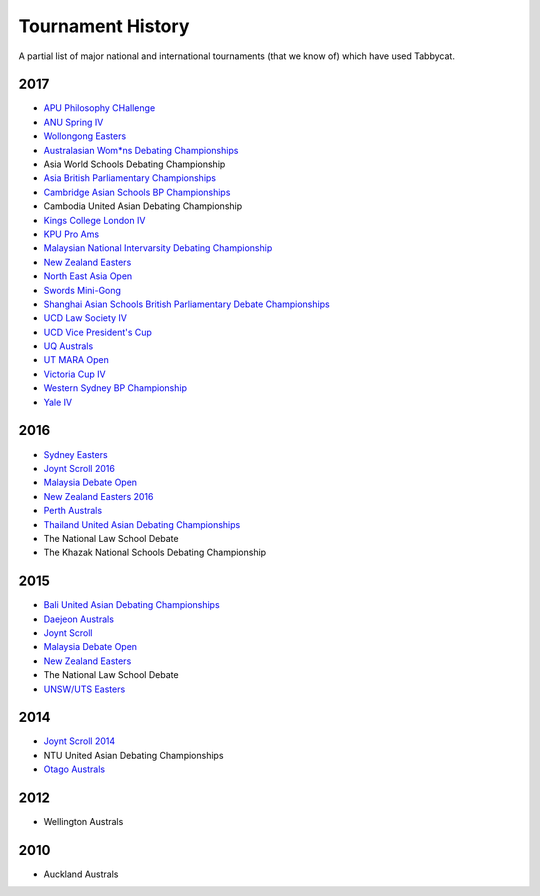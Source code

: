 ==================
Tournament History
==================

A partial list of major national and international tournaments (that we know of) which have used Tabbycat.

2017
----

- `APU Philosophy CHallenge <https://apuphil.herokuapp.com/>`_
- `ANU Spring IV <https://anus2017.herokuapp.com>`_
- `Wollongong Easters <https://easters2017.herokuapp.com>`_
- `Australasian Wom*ns Debating Championships <http://awdc2017.herokuapp.com/>`_
- Asia World Schools Debating Championship
- `Asia British Parliamentary Championships <http://abp2017.herokuapp.com/>`_
- `Cambridge Asian Schools BP Championships <https://abc2017.herokuapp.com/>`_
- Cambodia United Asian Debating Championship
- `Kings College London IV <http://kcliv2017.herokuapp.com>`_
- `KPU Pro Ams <https://kduproams2017.herokuapp.com/kduproams2017/>`_
- `Malaysian National Intervarsity Debating Championship <https://masnationals2017.herokuapp.com/>`_
- `New Zealand Easters <https://nzeasters2017.herokuapp.com>`_
- `North East Asia Open <https://neao2017.herokuapp.com/neao2017/>`_
- `Swords Mini-Gong <https://minigong2017.herokuapp.com/>`_
- `Shanghai Asian Schools British Parliamentary Debate Championships <https://shanghai2017.herokuapp.com/>`_
- `UCD Law Society IV <https://ucdlawsociv.herokuapp.com>`_
- `UCD Vice President's Cup <https://ucdlawsociv.herokuapp.com>`_
- `UQ Australs <https://australs2017.herokuapp.com>`_
- `UT MARA Open <http://maraopen2017.herokuapp.com>`_
- `Victoria Cup IV <https://viccup2017.herokuapp.com>`_
- `Western Sydney BP Championship <https://wsbp2017.herokuapp.com>`_
- `Yale IV <http://yaleiv2017.herokuapp.com/>`_

2016
----

- `Sydney Easters <http://easters2016.herokuapp.com>`_
- `Joynt Scroll 2016 <https://joyntscroll2016.herokuapp.com>`_
- `Malaysia Debate Open <http://tabs.altairtechlab.com/malaysiadebateopen2016/192.168.1.134_8080/t/mdo2016/index.html>`_
- `New Zealand Easters 2016 <http://nzeasters2016.herokuapp.com>`_
- `Perth Australs <http://australs2016.herokuapp.com>`_
- `Thailand United Asian Debating Championships <http://uadc2016.herokuapp.com>`_
- The National Law School Debate
- The Khazak National Schools Debating Championship

2015
----

- `Bali United Asian Debating Championships <http://tabs.altairtechlab.com/baliuadc2015/t/baliuadc/index.html>`_
- `Daejeon Australs <http://tab.australasians2015.org>`_
- `Joynt Scroll <http://joyntscroll2015.herokuapp.com/t/joynt/>`_
- `Malaysia Debate Open <http://tabs.altairtechlab.com/malaysiadebateopen2015/>`_
- `New Zealand Easters <https://nzeasters2015.herokuapp.com>`_
- The National Law School Debate
- `UNSW/UTS Easters <https://aueasters2015.herokuapp.com>`_

2014
----

- `Joynt Scroll 2014 <http://joyntscroll2014.herokuapp.com>`_
- NTU United Asian Debating Championships
- `Otago Australs <http://australs2014.herokuapp.com>`_

2012
----

- Wellington Australs

2010
----

- Auckland Australs
